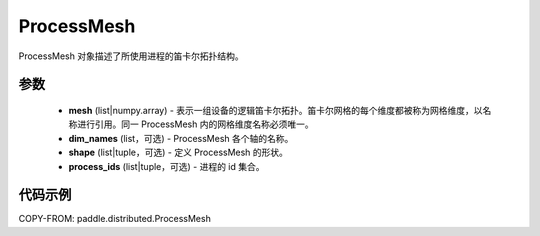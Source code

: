 .. _cn_api_paddle_distributed_ProcessMesh:

ProcessMesh
-------------------------------

.. py:class:: paddle.distributed.ProcessMesh

ProcessMesh 对象描述了所使用进程的笛卡尔拓扑结构。


参数
:::::::::

    - **mesh** (list|numpy.array) - 表示一组设备的逻辑笛卡尔拓扑。笛卡尔网格的每个维度都被称为网格维度，以名称进行引用。同一 ProcessMesh 内的网格维度名称必须唯一。
    - **dim_names** (list，可选) - ProcessMesh 各个轴的名称。
    - **shape** (list|tuple，可选) - 定义 ProcessMesh 的形状。
    - **process_ids** (list|tuple，可选) - 进程的 id 集合。


代码示例
:::::::::

COPY-FROM: paddle.distributed.ProcessMesh
